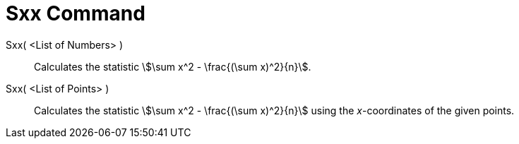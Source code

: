 = Sxx Command
:page-en: commands/Sxx
ifdef::env-github[:imagesdir: /en/modules/ROOT/assets/images]

Sxx( <List of Numbers> )::
  Calculates the statistic stem:[\sum x^2 - \frac{(\sum x)^2}{n}].

Sxx( <List of Points> )::
  Calculates the statistic stem:[\sum x^2 - \frac{(\sum x)^2}{n}] using the _x_-coordinates of the given points.
